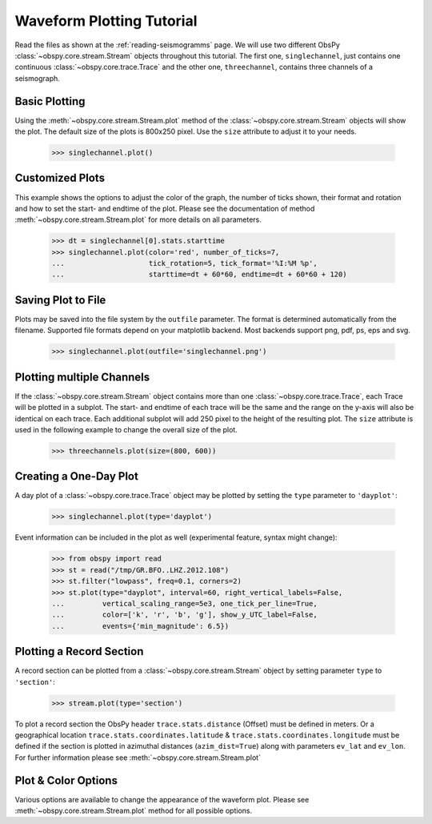 ==========================
Waveform Plotting Tutorial
==========================

Read the files as shown at the :ref:`reading-seismogramms` page. We will use
two different ObsPy :class:`~obspy.core.stream.Stream` objects throughout
this tutorial. The first one, ``singlechannel``, just contains one continuous
:class:`~obspy.core.trace.Trace` and the other one, ``threechannel``,
contains three channels of a seismograph.

.. doctest::

   >>> from obspy.core import read
   >>> singlechannel = read('http://examples.obspy.org/COP.BHZ.DK.2009.050')
   >>> print singlechannel
   1 Trace(s) in Stream:
   DK.COP..BHZ | 2009-02-19T00:00:00.025100Z - 2009-02-19T23:59:59.975100Z | 20.0 Hz, 1728000 samples

.. doctest::

   >>> threechannels = read('http://examples.obspy.org/COP.BHE.DK.2009.050')
   >>> threechannels += read('http://examples.obspy.org/COP.BHN.DK.2009.050')
   >>> threechannels += read('http://examples.obspy.org/COP.BHZ.DK.2009.050')
   >>> print threechannels
   3 Trace(s) in Stream:
   DK.COP..BHE | 2009-02-19T00:00:00.035100Z - 2009-02-19T23:59:59.985100Z | 20.0 Hz, 1728000 samples
   DK.COP..BHN | 2009-02-19T00:00:00.025100Z - 2009-02-19T23:59:59.975100Z | 20.0 Hz, 1728000 samples
   DK.COP..BHZ | 2009-02-19T00:00:00.025100Z - 2009-02-19T23:59:59.975100Z | 20.0 Hz, 1728000 samples

--------------
Basic Plotting
--------------

Using the :meth:`~obspy.core.stream.Stream.plot` method of the
:class:`~obspy.core.stream.Stream` objects will show the plot. The default
size of the plots is 800x250 pixel. Use the ``size`` attribute to adjust it to
your needs.

   >>> singlechannel.plot()

.. plot:: source/tutorial/code_snippets/waveform_plotting_tutorial_1.py


----------------
Customized Plots
----------------

This example shows the options to adjust the color of the graph, the number of
ticks shown, their format and rotation and how to set the start- and endtime of
the plot. Please see the documentation of method
:meth:`~obspy.core.stream.Stream.plot` for more details on all parameters.

   >>> dt = singlechannel[0].stats.starttime
   >>> singlechannel.plot(color='red', number_of_ticks=7,
   ...                    tick_rotation=5, tick_format='%I:%M %p',
   ...                    starttime=dt + 60*60, endtime=dt + 60*60 + 120)

.. plot:: source/tutorial/code_snippets/waveform_plotting_tutorial_2.py

-------------------
Saving Plot to File
-------------------

Plots may be saved into the file system by the ``outfile`` parameter. The
format is determined automatically from the filename. Supported file formats
depend on your matplotlib backend. Most backends support png, pdf, ps, eps and
svg.

   >>> singlechannel.plot(outfile='singlechannel.png')

--------------------------
Plotting multiple Channels
--------------------------

If the :class:`~obspy.core.stream.Stream` object contains more than one
:class:`~obspy.core.trace.Trace`, each Trace will be plotted in a subplot.
The start- and endtime of each trace will be the same and the range on the
y-axis will also be identical on each trace. Each additional subplot will add
250 pixel to the height of the resulting plot. The ``size`` attribute is used
in the following example to change the overall size of the plot.

   >>> threechannels.plot(size=(800, 600))

.. plot:: source/tutorial/code_snippets/waveform_plotting_tutorial_3.py

-----------------------
Creating a One-Day Plot
-----------------------

A day plot of a :class:`~obspy.core.trace.Trace` object may be plotted by
setting the ``type`` parameter to ``'dayplot'``:

   >>> singlechannel.plot(type='dayplot')

.. plot:: source/tutorial/code_snippets/waveform_plotting_tutorial_4.py

Event information can be included in the plot as well (experimental feature, syntax might change):

    >>> from obspy import read
    >>> st = read("/tmp/GR.BFO..LHZ.2012.108")
    >>> st.filter("lowpass", freq=0.1, corners=2)
    >>> st.plot(type="dayplot", interval=60, right_vertical_labels=False,
    ...         vertical_scaling_range=5e3, one_tick_per_line=True,
    ...         color=['k', 'r', 'b', 'g'], show_y_UTC_label=False,
    ...         events={'min_magnitude': 6.5})

.. plot:: source/tutorial/code_snippets/waveform_plotting_tutorial_5.py

-------------------------
Plotting a Record Section
-------------------------

A record section can be plotted from a :class:`~obspy.core.stream.Stream` object
by setting parameter ``type`` to ``'section'``:

    >>> stream.plot(type='section')

To plot a record section the ObsPy header ``trace.stats.distance`` (Offset) must be 
defined in meters. Or a geographical location ``trace.stats.coordinates.latitude`` & 
``trace.stats.coordinates.longitude`` must be defined if the section is plotted in 
azimuthal distances (``azim_dist=True``) along with parameters ``ev_lat`` 
and ``ev_lon``. For further information please see :meth:`~obspy.core.stream.Stream.plot`

.. plot:: source/tutorial/code_snippets/waveform_plotting_tutorial_6.py

--------------------
Plot & Color Options
--------------------

Various options are available to change the appearance of the waveform plot.
Please see :meth:`~obspy.core.stream.Stream.plot` method for all possible
options.
